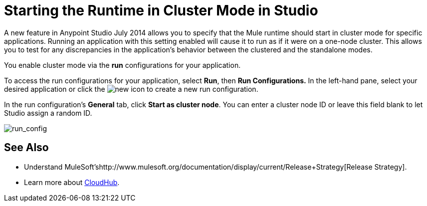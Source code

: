 = Starting the Runtime in Cluster Mode in Studio
:keywords: mule, esb, deploy, launch, run, anypoint studio, cluster

A new feature in Anypoint Studio July 2014 allows you to specify that the Mule runtime should start in cluster mode for specific applications. Running an application with this setting enabled will cause it to run as if it were on a one-node cluster. This allows you to test for any discrepancies in the application's behavior between the clustered and the standalone modes.

You enable cluster mode via the *run* configurations for your application.

To access the run configurations for your application, select *Run*, then *Run Configurations.* In the left-hand pane, select your desired application or click the image:new.png[new] icon to create a new run configuration.

In the run configuration's *General* tab, click *Start as cluster node*. You can enter a cluster node ID or leave this field blank to let Studio assign a random ID.

image:run_config.png[run_config]

== See Also

* Understand MuleSoft'shttp://www.mulesoft.org/documentation/display/current/Release+Strategy[Release Strategy].
* Learn more about http://www.mulesoft.org/documentation/display/current/CloudHub[CloudHub].

